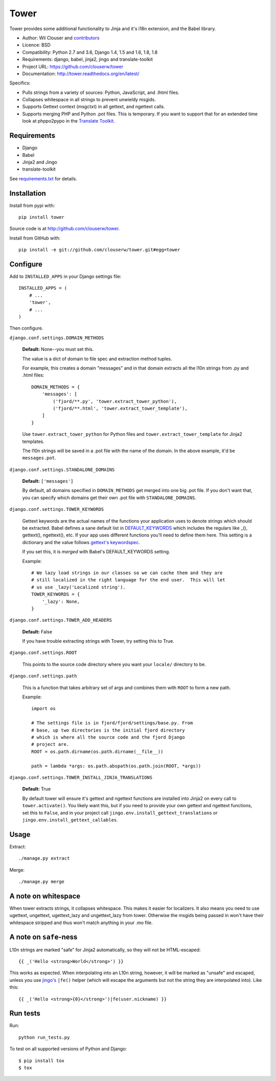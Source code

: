 =====
Tower
=====

.. image:: https://secure.travis-ci.org/clouserw/tower.png?branch=master
   :alt: Build Status
   :target: https://secure.travis-ci.org/clouserw/tower

Tower provides some additional functionality to Jinja and it's i18n extension,
and the Babel library.

* Author: Wil Clouser and contributors_
* Licence: BSD
* Compatibility: Python 2.7 and 3.6, Django 1.4, 1.5 and 1.6, 1.8, 1.8
* Requirements: django, babel, jinja2, jingo and translate-toolkit
* Project URL: https://github.com/clouserw/tower
* Documentation: http://tower.readthedocs.org/en/latest/

.. _contributors: https://github.com/clouserw/tower/contributors

Specifics:

- Pulls strings from a variety of sources: Python, JavaScript, and .lhtml files.
- Collapses whitespace in all strings to prevent unwieldy msgids.
- Supports Gettext context (msgctxt) in all gettext, and ngettext calls.
- Supports merging PHP and Python .pot files.  This is temporary.  If you want
  to support that for an extended time look at phppo2pypo in the `Translate Toolkit
  <http://translate.sourceforge.net/>`_.


Requirements
============

* Django
* Babel
* Jinja2 and Jingo
* translate-toolkit

See `requirements.txt <https://github.com/clouserw/tower/blob/master/requirements.txt>`_
for details.


Installation
============

Install from pypi with::

    pip install tower

Source code is at `<http://github.com/clouserw/tower>`_.

Install from GitHub with::

    pip install -e git://github.com/clouserw/tower.git#egg=tower


Configure
=========

Add to ``INSTALLED_APPS`` in your Django settings file::

    INSTALLED_APPS = (
        # ...
        'tower',
        # ...
    )

Then configure.

``django.conf.settings.DOMAIN_METHODS``

    **Default:** None--you must set this.

    The value is a dict of domain to file spec and extraction method tuples.

    For example, this creates a domain "messages" and in that domain
    extracts all the l10n strings from .py and .html files::

        DOMAIN_METHODS = {
            'messages': [
                ('fjord/**.py', 'tower.extract_tower_python'),
                ('fjord/**.html', 'tower.extract_tower_template'),
            ]
        }

    Use ``tower.extract_tower_python`` for Python files and
    ``tower.extract_tower_template`` for Jinja2 templates.

    The l10n strings will be saved in a .pot file with the name of the
    domain. In the above example, it'd be ``messages.pot``.

``django.conf.settings.STANDALONE_DOMAINS``

    **Default:** ``['messages']``

    By default, all domains specified in ``DOMAIN_METHODS`` get merged
    into one big .pot file. If you don't want that, you can specify
    which domains get their own .pot file with ``STANDALONE_DOMAINS``.

``django.conf.settings.TOWER_KEYWORDS``

    Gettext keywords are the actual names of the functions your application uses
    to denote strings which should be extracted.  Babel defines a sane default
    list in `DEFAULT_KEYWORDS
    <https://github.com/mitsuhiko/babel/blob/af983/babel/messages/extract.py#L31>`_
    which includes the regulars like _(), gettext(), ngettext(), etc.  If your
    app uses different functions you'll need to define them here.  This setting
    is a dictionary and the value follows `gettext's keywordspec
    <http://www.gnu.org/software/gettext/manual/gettext.html#index-adding-keywords_002c-xgettext>`_.

    If you set this, it is *merged* with Babel's DEFAULT_KEYWORDS setting.

    Example::

        # We lazy load strings in our classes so we can cache them and they are
        # still localized in the right language for the end user.  This will let
        # us use _lazy('Localized string').
        TOWER_KEYWORDS = {
            '_lazy': None,
        }


``django.conf.settings.TOWER_ADD_HEADERS``

    **Default:** False

    If you have trouble extracting strings with Tower, try setting this
    to True.

``django.conf.settings.ROOT``

    This points to the source code directory where you want your
    ``locale/`` directory to be.

``django.conf.settings.path``

    This is a function that takes arbitrary set of args and combines
    them with ``ROOT`` to form a new path.

    Example::

        import os

        # The settings file is in fjord/fjord/settings/base.py. From
        # base, up two directories is the initial fjord directory
        # which is where all the source code and the fjord Django
        # project are.
        ROOT = os.path.dirname(os.path.dirname(__file__))

        path = lambda *args: os.path.abspath(os.path.join(ROOT, *args))

``django.conf.settings.TOWER_INSTALL_JINJA_TRANSLATIONS``

    **Default:** True

    By default tower will ensure it's gettext and ngettext functions are
    installed into Jinja2 on every call to ``tower.activate()``.  You likely
    want this, but if you need to provide your own gettext and ngettext
    functions, set this to ``False``, and in your project call
    ``jingo.env.install_gettext_translations`` or
    ``jingo.env.install_gettext_callables``.


Usage
=====

Extract::

    ./manage.py extract


Merge::

    ./manage.py merge


A note on whitespace
====================

When tower extracts strings, it collapses whitespace. This makes it easier
for localizers. It also means you need to use ugettext, ungettext, ugettext_lazy
and ungettext_lazy from tower. Otherwise the msgids being passed in won't have
their whitespace stripped and thus won't match anything in your .mo file.


A note on ``safe``-ness
=======================

L10n strings are marked "safe" for Jinja2 automatically, so they will not be
HTML-escaped::

    {{ _('Hello <strong>World</strong>') }}

This works as expected. When interpolating into an L10n string, however, it will
be marked as "unsafe" and escaped, unless you use `jingo's
<https://github.com/jbalogh/jingo/>`_ ``|fe()`` helper (which will escape the
arguments but not the string they are interpolated into). Like this::

    {{ _('Hello <strong>{0}</strong>')|fe(user.nickname) }}


Run tests
=========

Run::

    python run_tests.py

To test on all supported versions of Python and Django::

    $ pip install tox
    $ tox
